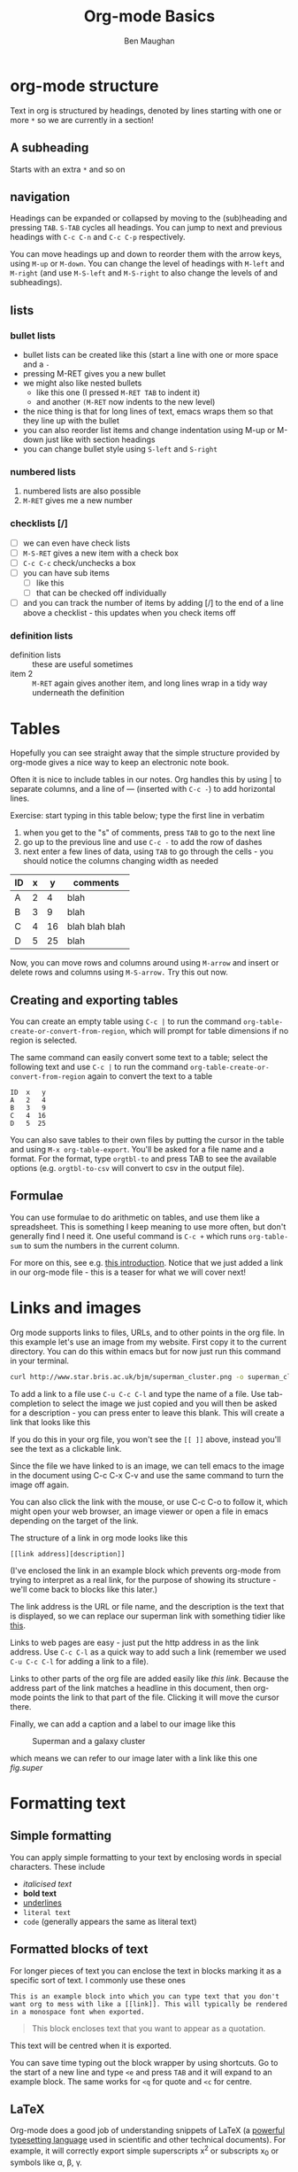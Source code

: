 #+LaTeX_CLASS: bjmarticle
#+TITLE:     Org-mode Basics
#+AUTHOR: Ben Maughan
#+OPTIONS: html-link-use-abs-url:nil html-postamble:auto
#+OPTIONS: html-preamble:t html-scripts:t html-style:t
#+OPTIONS: html5-fancy:nil tex:t
#+HTML_DOCTYPE: xhtml-strict
#+HTML_CONTAINER: div
#+DESCRIPTION:
#+KEYWORDS:
#+HTML_LINK_HOME:
#+HTML_LINK_UP:
#+HTML_MATHJAX:
#+HTML_HEAD: <link rel="stylesheet" type="text/css" href="http://www.star.bris.ac.uk/bjm/css/bjm.css" />
#+HTML_HEAD_EXTRA:
#+SUBTITLE:
#+INFOJS_OPT:
#+CREATOR: <a href="http://www.gnu.org/software/emacs/">Emacs</a> 24.4.1 (<a href="http://orgmode.org">Org</a> mode 8.3.2)
#+LATEX_HEADER:
* org-mode structure
Text in org is structured by headings, denoted by lines starting with
one or more =*= so we are currently in a section!

** A subheading
Starts with an extra =*= and so on

** navigation
Headings can be expanded or collapsed by moving to the (sub)heading
and pressing =TAB=. =S-TAB= cycles all headings. You can jump to next and
previous headings with =C-c C-n= and =C-c C-p= respectively.

You can move headings up and down to reorder them with the arrow keys,
using =M-up= or =M-down=. You can change the level of headings with =M-left=
and =M-right= (and use =M-S-left= and =M-S-right= to also change the levels
of and subheadings).

** lists
*** bullet lists
 - bullet lists can be created like this (start a line with one or
   more space and a =-=
 - pressing M-RET gives you a new bullet
 - we might also like nested bullets
   - like this one (I pressed =M-RET TAB= to indent it)
   - and another =(M-RET= now indents to the new level)
 - the nice thing is that for long lines of text, emacs wraps them
   so that they line up with the bullet
 - you can also reorder list items and change indentation using
   M-up or M-down just like with section headings
 - you can change bullet style using =S-left= and =S-right=

*** numbered lists
 1) numbered lists are also possible
 2) =M-RET= gives me a new number

*** checklists [/]
 - [ ] we can even have check lists
 - [ ] =M-S-RET= gives a new item with a check box
 - [ ] =C-c C-c= check/unchecks a box
 - [ ] you can have sub items
   + [ ] like this
   + [ ] that can be checked off individually
 - [ ] and you can track the number of items by adding [/] to the end
   of a line above a checklist - this updates when you check items off

*** definition lists
 - definition lists :: these are useful sometimes
 - item 2 :: =M-RET= again gives another item, and long lines wrap in a
      tidy way underneath the definition


* Tables
Hopefully you can see straight away that the simple structure provided
by org-mode gives a nice way to keep an electronic note book.

Often it is nice to include tables in our notes. Org handles this by
using | to separate columns, and a line of --- (inserted with =C-c -=)
to add horizontal lines.

Exercise: start typing in this table below; type the first line in
verbatim
 1) when you get to the "s" of comments, press =TAB= to go to the next
    line
 2) go up to the previous line and use =C-c -= to add the row of dashes
 3) next enter a few lines of data, using =TAB= to go through the
    cells - you should notice the columns changing width as needed

| ID | x |  y | comments       |
|----+---+----+----------------|
| A  | 2 |  4 | blah           |
| B  | 3 |  9 | blah           |
| C  | 4 | 16 | blah blah blah |
| D  | 5 | 25 | blah           |

Now, you can move rows and columns around using =M-arrow= and insert or
delete rows and columns using =M-S-arrow.= Try this out now.

** Creating and exporting tables
You can create an empty table using =C-c |= to run the command
=org-table-create-or-convert-from-region=, which will prompt for table
dimensions if no region is selected.

The same command can easily convert some text to a table; select the
following text and use =C-c |= to run the command
=org-table-create-or-convert-from-region= again to convert the text to a
table

#+BEGIN_EXAMPLE
 ID  x   y
 A   2   4
 B   3   9
 C   4  16
 D   5  25
#+END_EXAMPLE

You can also save tables to their own files by putting the cursor in
the table and using =M-x org-table-export=. You'll be asked for a
file name and a format. For the format, type =orgtbl-to= and press TAB
to see the available options (e.g. =orgtbl-to-csv= will convert to csv
in the output file).

** Formulae
You can use formulae to do arithmetic on tables, and use them like a
spreadsheet. This is something I keep meaning to use more often, but
don't generally find I need it. One useful command is =C-c += which runs
=org-table-sum= to sum the numbers in the current column.

For more on this, see e.g. [[http://orgmode.org/worg/org-tutorials/org-spreadsheet-intro.html][this introduction]]. Notice that we just
added a link in our org-mode file - this is a teaser for what we will
cover next!



* Links and images
Org mode supports links to files, URLs, and to other points in the org
file. In this example let's use an image from my website. First copy
it to the current directory. You can do this within emacs but for now
just run this command in your terminal.

#+BEGIN_SRC sh
curl http://www.star.bris.ac.uk/bjm/superman_cluster.png -o superman_cluster.png
#+END_SRC

To add a link to a file use =C-u C-c C-l= and type the name of a file.
Use tab-completion to select the image we just copied and you will
then be asked for a description - you can press enter to leave this
blank. This will create a link that looks like this

[[file:superman_cluster.png]]

If you do this in your org file, you won't see the =[[ ]]= above, instead
you'll see the text as a clickable link.

Since the file we have linked to is an image, we can tell emacs to the
image in the document using C-c C-x C-v and use the same command to
turn the image off again.

You can also click the link with the mouse, or use C-c C-o to follow
it, which might open your web browser, an image viewer or open a file
in emacs depending on the target of the link.

The structure of a link in org mode looks like this

#+BEGIN_EXAMPLE
[[link address][description]]
#+END_EXAMPLE

(I've enclosed the link in an example block which prevents org-mode
from trying to interpret as a real link, for the purpose of showing
its structure - we'll come back to blocks like this later.)

The link address is the URL or file name, and the description is the
text that is displayed, so we can replace our superman link with
something tidier like [[file:superman_cluster.gif][this]].

Links to web pages are easy - just put the http address in as the link
address. Use =C-c C-l= as a quick way to add such a link (remember we
used =C-u C-c C-l= for adding a link to a file).

Links to other parts of the org file are added easily like [[Links and images][this link]].
Because the address part of the link matches a headline in this
document, then org-mode points the link to that part of the file.
Clicking it will move the cursor there.

Finally, we can add a caption and a label to our image like this

#+CAPTION: Superman and a galaxy cluster
#+ATTR_LaTeX:  :placement [t] :width 300px :options angle=0
#+LABEL: fig.super
[[file:superman_cluster.png]]

which means we can refer to our image later with a link like this one
[[fig.super]]

* Formatting text
** Simple formatting
You can apply simple formatting to your text by enclosing words in
special characters. These include
 - /italicised text/
 - *bold text*
 - _underlines_
 - =literal text=
 - ~code~ (generally appears the same as literal text)

** Formatted blocks of text
For longer pieces of text you can enclose the text in blocks marking
it as a specific sort of text. I commonly use these ones

#+BEGIN_EXAMPLE
This is an example block into which you can type text that you don't want org to mess with like a [[link]]. This will typically be rendered in a monospace font when exported.
#+END_EXAMPLE

#+BEGIN_QUOTE
This block encloses text that you want to appear as a quotation.
#+END_QUOTE

#+BEGIN_CENTER
This text will be centred when it is exported.
#+END_CENTER

You can save time typing out the block wrapper by using shortcuts. Go
to the start of a new line and type =<e= and press =TAB= and it will
expand to an example block. The same works for =<q= for quote and =<c=
for centre.

** LaTeX
Org-mode does a good job of understanding snippets of LaTeX (a
[[https://www.latex-project.org/][powerful typesetting language]] used in scientific and other technical
documents). For example, it will correctly export simple superscripts
x^2 or subscripts x_0 or symbols like \alpha, \beta, \gamma.

Org also understands more complex LaTeX like this

\begin{eqnarray}
x^2 + \left(\frac{y}{z}\right)^4 = 0
\end{eqnarray}

but for longer bits of LaTeX it is better to use a LaTeX block. You
start one with =<l= and =TAB=

#+BEGIN_LaTeX
\bigskip
\hline
\begin{center}
  \LaTeX\ code goes here
\end{center}
\hline
\bigskip
#+END_LaTeX

** Source code blocks
It is also handy to include source code in your notes - on a new line
type =<s= and =TAB= to create a source block. You can tell org what type
of code is contained - in this case we'll put in some simple shell
code, so well put "sh" at the top of the block.

#+BEGIN_SRC sh
  echo "Hello $USER! Today is `date`"
  exit
#+END_SRC

You can get org to syntax highlight the text in the block by adding
the following to your [[http://pragmaticemacs.com/emacs/editing-your-emacs-config-file/][emacs config file]] (without the source block
wrapper of course).

#+BEGIN_SRC elisp
;;syntax highlight code blocks
(setq org-src-fontify-natively t)
#+END_SRC

What is more, when the cursor is inside a SRC block, you can use =C-c '=
to create a new temporary buffer in the major mode of the programming
language you have specified. Type some code in, and then type =C-c '=
again to come back to this buffer.

** Executing source code blocks
Org-mode can execute your source code blocks and add the output to
your file. This part of org-mode is called babel. I'll write more
about this later, but it is too cool not to mention here.

For example, take the simple code block we had above:

#+BEGIN_SRC sh
  echo "Hello $USER! Today is `date`"
  exit
#+END_SRC

Put the cursor inside the block and hit =C-c C-c= to execute it. You
will be asked to confirm and then you should see the output appear
like this:

#+RESULTS:
#+begin_example
Hello bjm! Today is Fri 25 Sep 2015 15:03:12 BST
#+end_example

You can do much more with this, like reading input data from a table
in the same file, creating images that appear in the file, extracting
(tangling) all the code snippets into one or more files to be executed
separately, and much more. [[http://orgmode.org/worg/org-contrib/babel/intro.html][Here are some nice examples]].

You can tell org-mode which programming languages to support by adding
something like the following to your [[http://pragmaticemacs.com/emacs/editing-your-emacs-config-file/][emacs config file]]:

#+BEGIN_SRC elisp
;; Some initial languages we want org-babel to support
(org-babel-do-load-languages
 'org-babel-load-languages
 '(
   (sh . t)
   (python . t)
   (R . t)
   (ditaa . t)
   (perl . t)
   (gnuplot t)
   ))
#+END_SRC


* Exporting
One strength of org-mode is the ability to export to multiple formats.
Probably the most useful to begin with are web pages and pdf (via
latex) but more are available; to quote the [[http://orgmode.org/manual/Exporting.html#Exporting][org manual]]
#+BEGIN_QUOTE
ASCII export produces a readable and simple version of an Org file for printing and sharing notes. HTML export allows you to easily publish notes on the web, or to build full-fledged websites. LaTeX export lets you use Org mode and its structured editing functions to create arbitrarily complex LaTeX files for any kind of document. OpenDocument Text (ODT) export allows seamless collaboration across organizational boundaries. Markdown export lets you seamlessly collaborate with other developers. Finally, iCal export can extract entries with deadlines or appointments to produce a file in the iCalendar format.
#+END_QUOTE

To export your org file to a web page, type =C-c C-e= to start
the exporter and then press =h= to select html and =o= to select open.
A new web page should now open in your browser.

Similarly, typing =l= and =o= in the exporter will convert the org
file to latex and then compile it to produce a pdf and display
that. Try both of these.

It is possible to add many customisations to the export process. For
example, go to the top of the buffer (using =M-<=) and use =C-c C-e= and
then =#= to insert an export template. You can then choose to add
html or latex (or other) templates (press =TAB= to see the list).

As an example, add the following to the top of your org file to tweak the
appearance of the exported documents.

#+BEGIN_EXAMPLE
#+LaTeX_CLASS: bjmarticle
#+TITLE:     Org-mode Basics
#+AUTHOR: Ben Maughan
#+OPTIONS: html-link-use-abs-url:nil html-postamble:auto
#+OPTIONS: html-preamble:t html-scripts:t html-style:t
#+OPTIONS: html5-fancy:nil tex:t
#+HTML_DOCTYPE: xhtml-strict
#+HTML_CONTAINER: div
#+DESCRIPTION:
#+KEYWORDS:
#+HTML_LINK_HOME:
#+HTML_LINK_UP:
#+HTML_MATHJAX:
#+HTML_HEAD: <link rel="stylesheet" type="text/css" href="http://www.star.bris.ac.uk/bjm/css/bjm.css" />
#+HTML_HEAD_EXTRA:
#+SUBTITLE:
#+INFOJS_OPT:
#+CREATOR: <a href="http://www.gnu.org/software/emacs/">Emacs</a> 24.4.1 (<a href="http://orgmode.org">Org</a> mode 8.3.2)
#+LATEX_HEADER:
#+END_EXAMPLE

This is the default html export template with a couple of tweaks.
 - I have added a link to a style sheet to style the html
 - I have added a latex class =bjmarticle= to control the appearance
   of the generated pdf

The latex class is defined in my [[http://pragmaticemacs.com/emacs/editing-your-emacs-config-file/][emacs config file]] with the following
#+BEGIN_SRC elisp
  (add-to-list 'org-latex-classes
               '("bjmarticle"
                 "\\documentclass{article}
  \\usepackage[utf8]{inputenc}
  \\usepackage[T1]{fontenc}
  \\usepackage{graphicx}
  \\usepackage{longtable}
  \\usepackage{hyperref}
  \\usepackage{natbib}
  \\usepackage{amssymb}
  \\usepackage{amsmath}
  \\usepackage{geometry}
  \\geometry{a4paper,left=2.5cm,top=2cm,right=2.5cm,bottom=2cm,marginparsep=7pt, marginparwidth=.6in}"
                 ("\\section{%s}" . "\\section*{%s}")
                 ("\\subsection{%s}" . "\\subsection*{%s}")
                 ("\\subsubsection{%s}" . "\\subsubsection*{%s}")
                 ("\\paragraph{%s}" . "\\paragraph*{%s}")
                 ("\\subparagraph{%s}" . "\\subparagraph*{%s}")))
#+END_SRC

You'll need some experience of LaTeX to make significant changes here,
but the sky is the limit.

